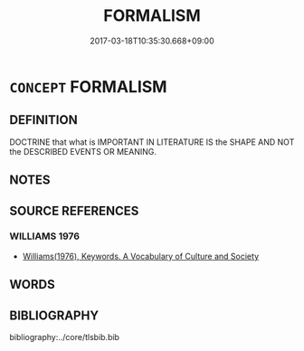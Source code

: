 # -*- mode: mandoku-tls-view -*-
#+TITLE: FORMALISM
#+DATE: 2017-03-18T10:35:30.668+09:00        
#+STARTUP: content
* =CONCEPT= FORMALISM
:PROPERTIES:
:CUSTOM_ID: uuid-20f47806-25f6-4c3a-a2da-08543612d1d7
:TR_ZH: 形式主義
:END:
** DEFINITION

DOCTRINE that what is IMPORTANT IN LITERATURE IS the SHAPE AND NOT the DESCRIBED EVENTS OR MEANING.

** NOTES

** SOURCE REFERENCES
*** WILLIAMS 1976
 - [[cite:WILLIAMS-1976][Williams(1976), Keywords.  A Vocabulary of Culture and Society]]
** WORDS
   :PROPERTIES:
   :VISIBILITY: children
   :END:
** BIBLIOGRAPHY
bibliography:../core/tlsbib.bib
